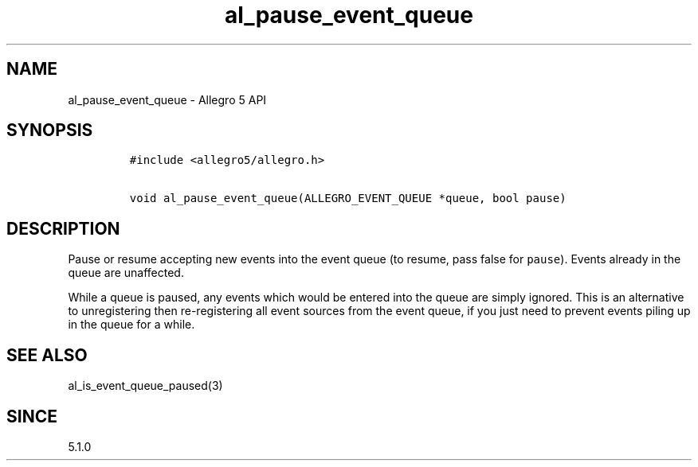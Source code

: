 .\" Automatically generated by Pandoc 3.1.3
.\"
.\" Define V font for inline verbatim, using C font in formats
.\" that render this, and otherwise B font.
.ie "\f[CB]x\f[]"x" \{\
. ftr V B
. ftr VI BI
. ftr VB B
. ftr VBI BI
.\}
.el \{\
. ftr V CR
. ftr VI CI
. ftr VB CB
. ftr VBI CBI
.\}
.TH "al_pause_event_queue" "3" "" "Allegro reference manual" ""
.hy
.SH NAME
.PP
al_pause_event_queue - Allegro 5 API
.SH SYNOPSIS
.IP
.nf
\f[C]
#include <allegro5/allegro.h>

void al_pause_event_queue(ALLEGRO_EVENT_QUEUE *queue, bool pause)
\f[R]
.fi
.SH DESCRIPTION
.PP
Pause or resume accepting new events into the event queue (to resume,
pass false for \f[V]pause\f[R]).
Events already in the queue are unaffected.
.PP
While a queue is paused, any events which would be entered into the
queue are simply ignored.
This is an alternative to unregistering then re-registering all event
sources from the event queue, if you just need to prevent events piling
up in the queue for a while.
.SH SEE ALSO
.PP
al_is_event_queue_paused(3)
.SH SINCE
.PP
5.1.0

